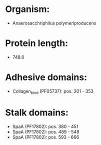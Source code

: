 * Organism:
- Anaerosacchriphilus polymeriproducens
* Protein length:
- 748.0
* Adhesive domains:
- Collagen_bind (PF05737): pos. 201 - 353
* Stalk domains:
- SpaA (PF17802): pos. 380 - 451
- SpaA (PF17802): pos. 489 - 548
- SpaA (PF17802): pos. 593 - 666

